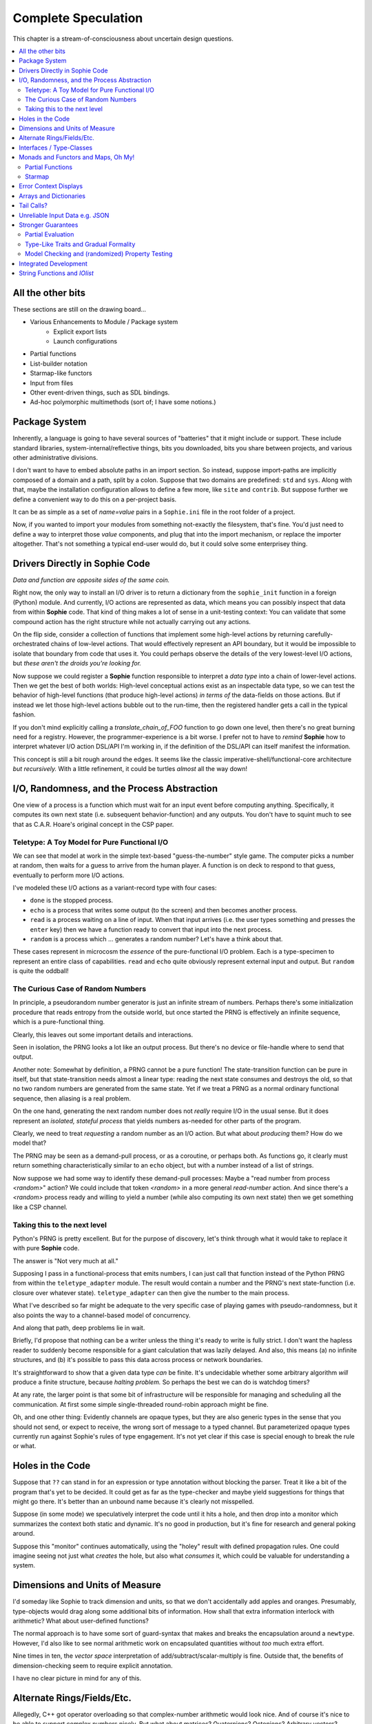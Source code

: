 Complete Speculation
=====================

This chapter is a stream-of-consciousness about uncertain design questions.

.. contents::
    :local:
    :depth: 2

All the other bits
~~~~~~~~~~~~~~~~~~

These sections are still on the drawing board...

* Various Enhancements to Module / Package system
    * Explicit export lists
    * Launch configurations
* Partial functions
* List-builder notation
* Starmap-like functors
* Input from files
* Other event-driven things, such as SDL bindings.
* Ad-hoc polymorphic multimethods (sort of; I have some notions.)

Package System
~~~~~~~~~~~~~~~~~~

Inherently, a language is going to have several sources of "batteries" that it might include or support.
These include standard libraries, system-internal/reflective things,
bits you downloaded, bits you share between projects, and various other administrative divisions.

I don't want to have to embed absolute paths in an import section.
So instead, suppose import-paths are implicitly composed of a domain and a path,
split by a colon. Suppose that two domains are predefined: ``std`` and ``sys``.
Along with that, maybe the installation configuration allows to define a few more, like ``site`` and ``contrib``.
But suppose further we define a convenient way to do this on a per-project basis.

It can be as simple as a set of *name=value* pairs in a ``Sophie.ini`` file in the root folder of a project.

Now, if you wanted to import your modules from something not-exactly the filesystem,
that's fine. You'd just need to define a way to interpret those *value* components,
and plug that into the import mechanism, or replace the importer altogether.
That's not something a typical end-user would do, but it could solve some enterprisey thing.


Drivers Directly in Sophie Code
~~~~~~~~~~~~~~~~~~~~~~~~~~~~~~~

*Data and function are opposite sides of the same coin.*

Right now, the only way to install an I/O driver is to return a dictionary from the ``sophie_init`` function
in a foreign (Python) module. And currently, I/O actions are represented as data,
which means you can possibly inspect that data from within **Sophie** code.
That kind of thing makes a lot of sense in a unit-testing context:
You can validate that some compound action has the right structure while not actually carrying out any actions.

On the flip side, consider a collection of functions that implement some high-level actions by returning
carefully-orchestrated chains of low-level actions. That would effectively represent an API boundary,
but it would be impossible to isolate that boundary from code that uses it.
You could perhaps observe the details of the very lowest-level I/O actions,
but *these aren't the droids you're looking for.*

Now suppose we could register a **Sophie** function responsible to interpret a *data type* into
a chain of lower-level actions. Then we get the best of both worlds: High-level conceptual actions
exist as an inspectable data type, so we can test the behavior of high-level
functions (that produce high-level actions) *in terms of* the data-fields on those actions.
But if instead we let those high-level actions bubble out to the run-time,
then the registered handler gets a call in the typical fashion.

If you don't mind explicitly calling a *translate_chain_of_FOO* function to go down one level,
then there's no great burning need for a registry. However, the programmer-experience is a bit worse.
I prefer not to have to *remind* **Sophie** how to interpret whatever I/O action DSL/API I'm working in,
if the definition of the DSL/API can itself manifest the information.

This concept is still a bit rough around the edges.
It seems like the classic imperative-shell/functional-core architecture *but recursively.*
With a little refinement, it could be turtles *almost* all the way down!

I/O, Randomness, and the Process Abstraction
~~~~~~~~~~~~~~~~~~~~~~~~~~~~~~~~~~~~~~~~~~~~~
One view of a process is a function which must wait for an input event before computing anything.
Specifically, it computes its own next state (i.e. subsequent behavior-function) and any outputs.
You don't have to squint much to see that as C.A.R. Hoare's original concept in the CSP paper.

Teletype: A Toy Model for Pure Functional I/O
-----------------------------------------------

We can see that model at work in the simple text-based "guess-the-number" style game.
The computer picks a number at random, then waits for a guess to arrive from the human player.
A function is on deck to respond to that guess, eventually to perform more I/O actions.

I've modeled these I/O actions as a variant-record type with four cases:

* ``done`` is the stopped process.
* ``echo`` is a process that writes some output (to the screen) and then becomes another process.
* ``read`` is a process waiting on a line of input. When that input arrives
  (i.e. the user types something and presses the ``enter`` key)
  then we have a function ready to convert that input into the next process.
* ``random`` is a process which ... generates a random number? Let's have a think about that.

These cases represent in microcosm the *essence* of the pure-functional I/O problem.
Each is a type-specimen to represent an entire class of capabilities.
``read`` and ``echo`` quite obviously represent external input and output.
But ``random`` is quite the oddball!

The Curious Case of Random Numbers
--------------------------------------

In principle, a pseudorandom number generator is just an infinite stream of numbers.
Perhaps there's some initialization procedure that reads entropy from the outside world,
but once started the PRNG is effectively an infinite sequence, which is a pure-functional thing.

Clearly, this leaves out some important details and interactions.

Seen in isolation, the PRNG looks a lot like an output process.
But there's no device or file-handle where to send that output.

Another note: Somewhat by definition, a PRNG cannot be a pure function!
The state-transition function can be pure in itself, but that state-transition needs almost a linear type:
reading the next state consumes and destroys the old, so that no two random numbers are generated from the same state.
Yet if we treat a PRNG as a normal ordinary functional sequence, then aliasing is a real problem.

On the one hand, generating the next random number does not *really* require I/O in the usual sense.
But it does represent an *isolated, stateful process* that yields numbers as-needed for other parts of the program.

Clearly, we need to treat *requesting* a random number as an I/O action. But what about *producing* them?
How do we model that?

The PRNG may be seen as a demand-pull process, or as a coroutine, or perhaps both.
As functions go, it clearly must return something characteristically similar to an ``echo`` object,
but with a number instead of a list of strings.

Now suppose we had some way to identify these demand-pull processes:
Maybe a "read number from process *<random>*" action?
We could include that token *<random>* in a more general *read-number* action.
And since there's a *<random>* process ready and willing to yield a number (while also computing its own next state)
then we get something like a CSP channel.

Taking this to the next level
------------------------------

Python's PRNG is pretty excellent. But for the purpose of discovery,
let's think through what it would take to replace it with pure **Sophie** code.

The answer is "Not very much at all."

Supposing I pass in a functional-process that emits numbers,
I can just call that function instead of the Python PRNG from within the ``teletype_adapter`` module.
The result would contain a number and the PRNG's next state-function (i.e. closure over whatever state).
``teletype_adapter`` can then give the number to the main process.

What I've described so far might be adequate to the very specific case of playing games with pseudo-randomness,
but it also points the way to a channel-based model of concurrency.

And along that path, deep problems lie in wait.

Briefly, I'd propose that nothing can be a writer unless the thing it's ready to write is fully strict.
I don't want the hapless reader to suddenly become responsible for a giant calculation that was lazily delayed.
And also, this means (a) no infinite structures,
and (b) it's possible to pass this data across process or network boundaries.

It's straightforward to show that a given data type *can* be finite.
It's undecidable whether some arbitrary algorithm *will* produce a finite structure, because *halting problem.*
So perhaps the best we can do is watchdog timers?

At any rate, the larger point is that some bit of infrastructure will be responsible for managing and scheduling all the communication.
At first some simple single-threaded round-robin approach might be fine.

Oh, and one other thing: Evidently channels are opaque types, but they are also generic types in the sense that you should not send, or expect to receive, the wrong sort of message to a typed channel.
But parameterized opaque types currently run against Sophie's rules of type engagement. It's not yet clear if this case is special enough to break the rule or what.

Holes in the Code
~~~~~~~~~~~~~~~~~~

Suppose that ``??`` can stand in for an expression or type annotation without blocking the parser.
Treat it like a bit of the program that's yet to be decided.
It could get as far as the type-checker and maybe yield suggestions for things that might go there.
It's better than an unbound name because it's clearly not misspelled.

Suppose (in some mode) we speculatively interpret the code until it hits a hole,
and then drop into a monitor which summarizes the context both static and dynamic.
It's no good in production, but it's fine for research and general poking around.

Suppose this "monitor" continues automatically, using the "holey" result with defined propagation rules.
One could imagine seeing not just what *creates* the hole, but also what *consumes* it,
which could be valuable for understanding a system.

Dimensions and Units of Measure
~~~~~~~~~~~~~~~~~~~~~~~~~~~~~~~~

I'd someday like Sophie to track dimension and units, so that we don't accidentally add apples and oranges.
Presumably, type-objects would drag along some additional bits of information.
How shall that extra information interlock with arithmetic?
What about user-defined functions?

The normal approach is to have some sort of guard-syntax that makes and breaks the encapsulation around a ``newtype``.
However, I'd also like to see normal arithmetic work on encapsulated quantities without *too* much extra effort.

Nine times in ten, the *vector space* interpretation of add/subtract/scalar-multiply is fine.
Outside that, the benefits of dimension-checking seem to require explicit annotation.

I have no clear picture in mind for any of this.

Alternate Rings/Fields/Etc.
~~~~~~~~~~~~~~~~~~~~~~~~~~~~~~

Allegedly, C++ got operator overloading so that complex-number arithmetic would look nice.
And of course it's nice to be able to support complex numbers nicely.
But what about matrices? Quaternions? Octonions? Arbitrary vectors?

It sounds nice for the arithmetic operators to work naturally for structured values,
but it's hard to define what "naturally" means.
General operator-overloading requires a number of decisions I'd rather put off.

Interfaces / Type-Classes
~~~~~~~~~~~~~~~~~~~~~~~~~~

Sooner or later, the generic-programming bug will bite.
The Haskell approach seems to be that a given identifier is tied to a particular interface.
For example, ``==`` always means the arguments are in (the same instance of) the ``Eq`` class, not any peer.

At this point, it's too soon to worry about this. The type-checker doesn't even grok onions yet.

Longer-term, I have my reservations.
Lots of things have interesting mathematical structure and we should exploit that,
but I don't think you ought to have to spell your "group operator" the same for everything that,
if you squint hard enough, sort of looks like a group.
After all, it might look like a group in more than one way.
I'd rather build my high-order-functions in such a way that you pass in the component operators.
This way, you can use whichever group-like characteristic is relevant in the context.

Monads and Functors and Maps, Oh My!
~~~~~~~~~~~~~~~~~~~~~~~~~~~~~~~~~~~~~~~~

**Simple rule: Keep it simple.**
You shouldn't need a degree in category theory to get full use of a powerful, expressive language.
(Although it might not hurt.)
This means eventually I'll want to solve certain problems.

Partial Functions
------------------

Probably the grammar will look like a function-call but with a slash before the closing parenthesis.
That makes it clear what's going on exactly and where, while still catching broken call-sites in meaningful ways.

Starmap
---------

I want to be able to express lock-step parallel decomposition and recomposition of different kinds of recursive data structures,
possibly while accumulating something in the process.
The language should not constrain how many or what kind of structures are involved.

Haskell does make those constraints: it has for instance zip2 and zip3 and maybe a few more, but there's certainly no zip17.
I can't personally imagine the utility of a 17-argument zip, but that's quite beside the point.

This business of "lock-step parallel decomposition and recomposition" partly depends on the nature of the structure involved,
but also partly depends on the ability to express the relevant *tuple-of-arguments* forms.

Assuming a collection of lists, one can imagine filing off a tuple of heads to some plug-in function,
and accumulating the result as a new list. Now there's a question: What to do if the list sizes differ?
Classically the answer was to stop when any input did, but maybe that's not the only possibility.

I think there's room for some sort of telescoping operator that helps build lock-step parallel functions,
but I don't have a clear plan yet.

Error Context Displays
~~~~~~~~~~~~~~~~~~~~~~~

The bit that displays excerpts is presently too dumb:
It can possibly display the same line more than once,
and it repeats the file-name every time.
It ought to sort and group this information to present a nicer excerpt.
Also, some ansi color would be nice.
(Incidentally, what if input source contains terminal control codes?)

I stumbled on a nice Python library for this sort of thing,
but I forgot to write down the reference.

Arrays and Dictionaries
~~~~~~~~~~~~~~~~~~~~~~~~

These are the canonical not-referentially-transparent mutation-focused structures.
There are so-called "persistent" data structures which can achieve array-like or dictionary-like
behavior within a constant factor of amortized performance, but the constant is not small.

There's a nice side effect of the functional-process-abstraction:
You can have all the *internal* mutable state you like, so long as no references to it escape the process.
The trick is how to represent the update semantics.
The textbook example here is a *proper* quick-sort: in-place
Compound or abstracted updates seem to require something akin to borrow-checking.

Tail Calls?
~~~~~~~~~~~~~~

The simplistic tree-walking interpreter is not exactly clear about the fate of whatever
counts as a tail call in the lazy/by-need model of computation.
That's probably not important at this stage, but at some point it will be nice to
convert to an (abstract/virtual) instruction set with a simple stackless iterative interpreter.
When that day comes, it will be nice to also not make a mess of whatever counts as the stack.
The issue probably boils down to smartly managing thunks so they don't pile up in long chains,
but snap their pointers ASAP.

Unreliable Input Data e.g. JSON
~~~~~~~~~~~~~~~~~~~~~~~~~~~~~~~~

Simply put, I was not impressed with the ELM approach to JSON.
It felt like such a fight to wrap my head around their JSON combinator library.
There was no intuitive way to understand it, so it was hard to compose bits.

If the language has a generic ``result[x,y]`` type ( ``case: ok x; fail:y; esac;`` )
then we should compose with that for all the sorts of things where things go wrong.
Incidentally, different applications might want/need more or less detail about failures.
So an application should be able to provide and use its own *bind* operator
comfortably with ``result`` types.

Stronger Guarantees
~~~~~~~~~~~~~~~~~~~~~~

Right now, Sophie has a traditional H-M generic type inference engine with let-polymorphism.
I'm in the middle of adding row-polymorphism so that you can write functions that access fields generically.

Partial Evaluation
---------------------

Initially I thought to use true partial-evaluation:
Run the code on the types instead of the data.
It's quick, precise, and feasible for some scenarios, but it's a strange work-flow:
Partial evaluation works top-down rather than bottom-up (same as a normal evaluator),
so you often can't tell if a function is well-typed in the abstract.
You can only tell if the *application* of a function is well-typed in context.
So if something doesn't type out, the whole call stack is potentially to blame.

Anyway, I got stuck part-way through designing the partial-evaluator and shifted tactics.
In retrospect, that may have been a mistake.
To bound the scope of blame, use the type annotations on functions.
A call that is consistent with its annotations cannot be blamed.

Type-Like Traits and Gradual Formality
---------------------------------------

Dependent-types are normally explained as "computing in the domain of types",
using something composed of a (normal) type and a (normal) value.
Partial evaluation seems particularly well-suited to that model.
But why stop at the one trait implied by the usual notion of dependent types?
And furthermore, why clutter a low-risk program with a mess of formal assurance?
Even if you stripped all the types out of a correct program,
it would still be correct. Let the circumstances dictate how much care
you want the compiler to take, and about which properties.

Let's suppose you want to prove your program never adds apples and oranges.
Plug in an evaluation rule that computes and checks a fruity trait on the arguments to addition.
This suggests some sort of interface or protocol by which a generic partial-evaluator framework
might call upon a trait-evaluator for help assessing the validity of some interesting property.

Any logical sub-framework will need a set of *because I said so* axioms.
In traditional type-systems, these are things like the types of primitive lexemes and platform built-ins.
The goal is to keep to a small, manageable number of manifestly-obvious axioms and inference rules.
These axioms and rules could be written as ordinary Sophie modules.
Turtles all the way down? Not entirely. Of course those modules would need their own verification,
but that's normally a much smaller problem. Eventually you have to run out of paranoia-fuel.

The call-side of the protocol would presumably resemble a visitor/strategy pattern walking an AST.
The response-side would need to reflect progress, potentially-incomplete information derived,
and the sudden relevance of unsolved variables.
The context for this would presumably contain information about everything in scope for any given call-out.

Model Checking and (randomized) Property Testing
------------------------------------------------------

These two ideas have a lot in common.

Property-based testing randomly generates screwy sequences API calls to search for minimal sequences
that violate a set of given pre- and post-conditions.
Assuming your API does not *actually* launch ze missiles while under test, this is a pretty good way to find mistakes.
Especially where there's a separate specification of how the API is meant to behave,
this also makes for a good way to divide efforts between build and test.

With model-checking, first you go and learn what properties a system ought to have,
then you cast these in terms of formal statements about a model, and finally you let a tool
search for scenarios (i.e. instances of the model) which are *possible* given the defined transactions
but *impermissible* given the check-constraints.
When it does, you clear up design mistakes before ever even looking at production code.
(Technically the model constraints are themselves a form of code, but vastly smaller than the real-life system.)

Both techniques amount to a search for ways to violate declared constraints.
On the surface, they also seem to benefit from something like reflection and run-time/dynamic types.
Yet Sophie deliberately eschews these, at least for now.
Can a language like Sophie plug into this?
The answer may change Sophie.

Integrated Development
~~~~~~~~~~~~~~~~~~~~~~~~

Sophie's surface syntax was designed with *code in notepad* in mind.
Adding syntax highlights in Notepad++, for example, might be a fun adjunct project.

Deep integration with VSCode would require constructing a language server.
That could be nice project in itself. One thing of consequence:
it pretty much requires a nontrivial approach to parse-error recovery.

.. note::
    I don't want to clutter the grammar reference with recovery heuristics.
    I have something else in mind. This fact alone may motivate me to write a new parse-engine
    based on the same tables. That could eventually feed back upstream.

Finally, Sophie's syntax was originally designed to make it easy to host code in a database
rather than files: there was a forest of functions each with a single body-expression.
*A certain uncomfortable compromise with the type system presently undermines that conceptual purity:*
*typecase alternatives can host local functions that pick up on the surrounding type hypothesis.*
*This makes portions of the translator a touch more complex: Any expression may contain function definitions.*
This, along with the unordered nature of each sort of definition (within its kind) mean that
it should be straightforward to design a browser-hosted code editor that shows everything very nicely,
similar in spirit perhaps to the Smalltalk-80 *System Browser.*

But that's not what happened. (Yet?)

String Functions and *IOlist*
~~~~~~~~~~~~~~~~~~~~~~~~~~~~~

The beginnings of a viable FFI (Foreign Function Interface) are now defined.
Soon enough, basic string manipulations in Sophie will be possible.
I'll probably start with substring extraction, concatenation, and garden variety transforms.

I should mention the Erlang concept of *IOList* here. Out of the box,
Erlang aims to minimize pointless copying involved in preparing nontrivial data blocks.
All of its output functions accept a branching-tree structure, the leaf-nodes of which
represent either strings or things which can coerce to strings. I really like this idea
(except for the coercion; Sophie shall have none of that) but I'm not planning to
build it straight into the very *concept* of a string type. On the contrary,
the Sophie incarnation of *IOlist* will be a distinct and proper type.
For performance reasons, the conversion from *IOlist* to *string* will not be done in Sophie.

